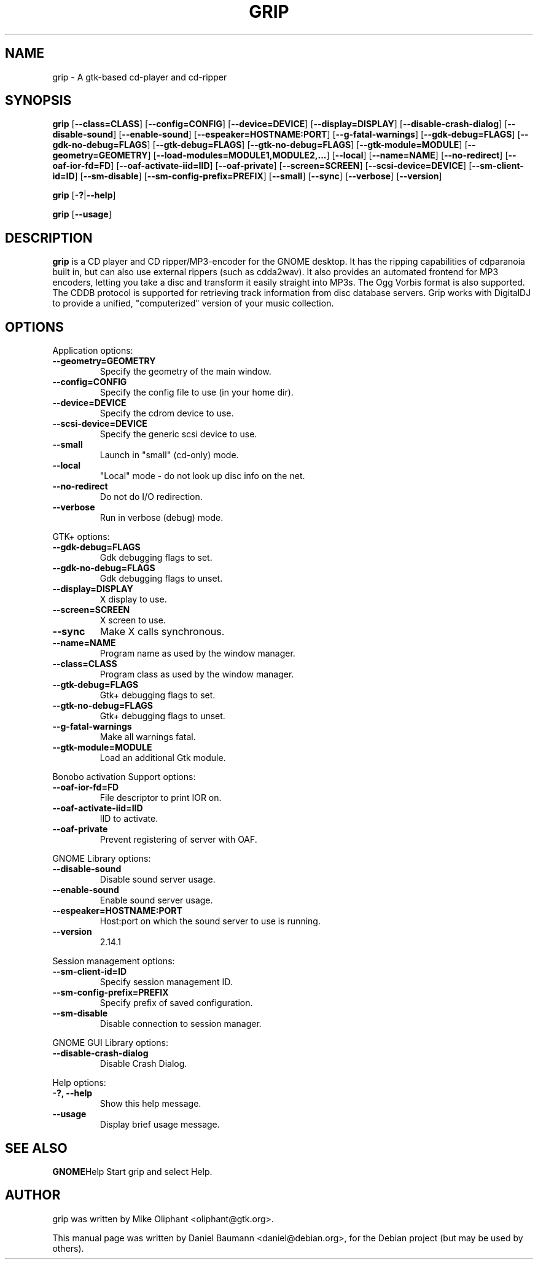 .TH GRIP 1 "2006-07-29" "3.3.1" "Gtk Applications"

.SH NAME
grip \- A gtk-based cd-player and cd-ripper

.SH SYNOPSIS
.B grip
.RB [\| \-\-class=CLASS \|]
.RB [\| \-\-config=CONFIG \|]
.RB [\| \-\-device=DEVICE \|]
.RB [\| \-\-display=DISPLAY \|]
.RB [\| \-\-disable-crash-dialog \|]
.RB [\| \-\-disable-sound \|]
.RB [\| \-\-enable-sound \|]
.RB [\| \-\-espeaker=HOSTNAME:PORT \|]
.RB [\| \-\-g-fatal-warnings \|]
.RB [\| \-\-gdk-debug=FLAGS \|]
.RB [\| \-\-gdk-no-debug=FLAGS \|]
.RB [\| \-\-gtk-debug=FLAGS \|]
.RB [\| \-\-gtk-no-debug=FLAGS \|]
.RB [\| \-\-gtk-module=MODULE \|]
.RB [\| \-\-geometry=GEOMETRY \|]
.RB [\| \-\-load-modules=MODULE1,MODULE2,... \|]
.RB [\| \-\-local \|]
.RB [\| \-\-name=NAME \|]
.RB [\| \-\-no-redirect \|]
.RB [\| \-\-oaf-ior-fd=FD \|]
.RB [\| \-\-oaf-activate-iid=IID \|]
.RB [\| \-\-oaf-private \|]
.RB [\| \-\-screen=SCREEN \|]
.RB [\| \-\-scsi-device=DEVICE \|]
.RB [\| \-\-sm-client-id=ID \|]
.RB [\| \-\-sm-disable \|]
.RB [\| \-\-sm-config-prefix=PREFIX \|]
.RB [\| \-\-small \|]
.RB [\| \-\-sync \|]
.RB [\| \-\-verbose \|]
.RB [\| \-\-version \|]
.PP
.B grip
.RB [\| \-? \||\| \-\-help \|]
.PP
.B grip
.RB [\| \-\-usage \|]

.SH DESCRIPTION
.B grip
is a CD player and CD ripper/MP3-encoder for the GNOME desktop. It has the ripping capabilities of cdparanoia built in, but can also use external rippers (such as cdda2wav). It also provides an automated frontend for MP3 encoders, letting you take a disc and transform it easily straight into MP3s. The Ogg Vorbis format is also supported. The CDDB protocol is supported for retrieving track information from disc database servers. Grip works with DigitalDJ to provide a unified, "computerized" version of your music collection.

.SH OPTIONS
.PP

Application options:
.TP
.B \-\-geometry=GEOMETRY
Specify the geometry of the main window.
.TP
.B \-\-config=CONFIG
Specify the config file to use (in your home dir).
.TP
.B \-\-device=DEVICE
Specify the cdrom device to use.
.TP
.B \-\-scsi-device=DEVICE
Specify the generic scsi device to use.
.TP
.B \-\-small
Launch in "small" (cd-only) mode.
.TP
.B \-\-local
"Local" mode \- do not look up disc info on the net.
.TP
.B \-\-no-redirect
Do not do I/O redirection.
.TP
.B \-\-verbose
Run in verbose (debug) mode.
.PP

GTK+ options:
.TP
.B \-\-gdk-debug=FLAGS
Gdk debugging flags to set.
.TP
.B \-\-gdk-no-debug=FLAGS
Gdk debugging flags to unset.
.TP
.B \-\-display=DISPLAY
X display to use.
.TP
.B \-\-screen=SCREEN
X screen to use.
.TP
.B \-\-sync
Make X calls synchronous.
.TP
.B \-\-name=NAME
Program name as used by the window manager.
.TP
.B \-\-class=CLASS
Program class as used by the window manager.
.TP
.B \-\-gtk-debug=FLAGS
Gtk+ debugging flags to set.
.TP
.B \-\-gtk-no-debug=FLAGS
Gtk+ debugging flags to unset.
.TP
.B \-\-g-fatal-warnings
Make all warnings fatal.
.TP
.B \-\-gtk-module=MODULE
Load an additional Gtk module.
.PP

Bonobo activation Support options:
.TP
.B \-\-oaf-ior-fd=FD
File descriptor to print IOR on.
.TP
.B \-\-oaf-activate-iid=IID
IID to activate.
.TP
.B \-\-oaf-private
Prevent registering of server with OAF.
.PP

GNOME Library options:
.TP
.B \-\-disable-sound
Disable sound server usage.
.TP
.B \-\-enable-sound
Enable sound server usage.
.TP
.B \-\-espeaker=HOSTNAME:PORT
Host:port on which the sound server to use is running.
.TP
.B \-\-version
2.14.1
.PP

Session management options:
.TP
.B \-\-sm-client-id=ID
Specify session management ID.
.TP
.B \-\-sm-config-prefix=PREFIX
Specify prefix of saved configuration.
.TP
.B \-\-sm-disable
Disable connection to session manager.
.PP

GNOME GUI Library options:
.TP
.B \-\-disable-crash-dialog
Disable Crash Dialog.
.PP

Help options:
.TP
.B \-?, \-\-help
Show this help message.
.TP
.B \-\-usage
Display brief usage message.

.SH SEE ALSO
.BR GNOME Help
Start grip and select Help.

.SH AUTHOR
grip was written by Mike Oliphant <oliphant@gtk.org>.
.PP
This manual page was written by Daniel Baumann <daniel@debian.org>, for the Debian project (but may be used by others).
